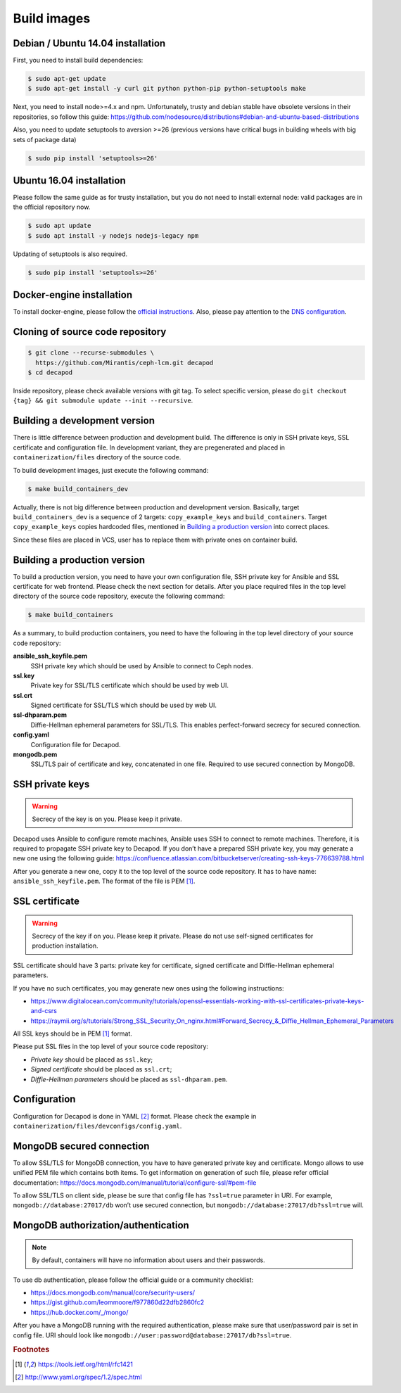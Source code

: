 Build images
============


Debian / Ubuntu 14.04 installation
----------------------------------
First, you need to install build dependencies:

.. code-block:: console

    $ sudo apt-get update
    $ sudo apt-get install -y curl git python python-pip python-setuptools make

Next, you need to install node>=4.x and npm.
Unfortunately, trusty and debian stable have obsolete
versions in their repositories, so follow this guide:
https://github.com/nodesource/distributions#debian-and-ubuntu-based-distributions

Also, you need to update setuptools to aversion >=26 (previous versions
have critical bugs in building wheels with big sets of package data)

.. code-block:: console

    $ sudo pip install 'setuptools>=26'


Ubuntu 16.04 installation
-------------------------

Please follow the same guide as for trusty installation, but you do
not need to install external node: valid packages are in the official
repository now.

.. code-block:: console

    $ sudo apt update
    $ sudo apt install -y nodejs nodejs-legacy npm

Updating of setuptools is also required.

.. code-block:: console

    $ sudo pip install 'setuptools>=26'


Docker-engine installation
--------------------------

To install docker-engine, please follow the `official
instructions <https://docs.docker.com/engine/installation/>`_.
Also, please pay attention to the `DNS configuration
<https://docs.docker.com/engine/installation/linux/ubuntulinux/#/configu
re-a-dns-server-for-use-by-docker>`_.


Cloning of source code repository
---------------------------------

.. code-block:: console

    $ git clone --recurse-submodules \
      https://github.com/Mirantis/ceph-lcm.git decapod
    $ cd decapod

Inside repository, please check available versions with git tag. To
select specific version, please do ``git checkout {tag} && git submodule
update --init --recursive``.


Building a development version
------------------------------

There is little difference between production and development build.
The difference is only in SSH private keys, SSL certificate and
configuration file. In development variant, they are pregenerated and
placed in ``containerization/files`` directory of the source code.

To build development images, just execute the following command:

.. code-block:: bash

    $ make build_containers_dev

Actually, there is not big difference between production and development
version. Basically, target ``build_containers_dev`` is a sequence of
2 targets: ``copy_example_keys`` and ``build_containers``. Target
``copy_example_keys`` copies hardcoded files, mentioned in `Building a
production version`_ into correct places.

Since these files are placed in VCS, user has to replace them with
private ones on container build.



Building a production version
-----------------------------

To build a production version, you need to have your own configuration
file, SSH private key for Ansible and SSL certificate for web frontend.
Please check the next section for details. After you place required
files in the top level directory of the source code repository, execute
the following command:

.. code-block:: bash

    $ make build_containers


As a summary, to build production containers, you need to have the
following in the top level directory of your source code repository:

**ansible_ssh_keyfile.pem**
    SSH private key which should be used by Ansible to connect to Ceph nodes.

**ssl.key**
    Private key for SSL/TLS certificate which should be used by web UI.

**ssl.crt**
    Signed certificate for SSL/TLS which should be used by web UI.

**ssl-dhparam.pem**
    Diffie-Hellman ephemeral parameters for SSL/TLS. This enables
    perfect-forward secrecy for secured connection.

**config.yaml**
    Configuration file for Decapod.

**mongodb.pem**
    SSL/TLS pair of certificate and key, concatenated in one file.
    Required to use secured connection by MongoDB.



SSH private keys
----------------

.. warning::

    Secrecy of the key is on you. Please keep it private.


Decapod uses Ansible to configure remote machines, Ansible uses
SSH to connect to remote machines. Therefore, it is required to
propagate SSH private key to Decapod. If you don’t have a prepared
SSH private key, you may generate a new one using the following guide:
https://confluence.atlassian.com/bitbucketserver/creating-ssh-keys-776639788.html

After you generate a new one, copy it to the top level of the source
code repository. It has to have name: ``ansible_ssh_keyfile.pem``. The
format of the file is PEM [#PEM]_.




SSL certificate
---------------


.. warning::

    Secrecy of the key if on you. Please keep it private. Please do not
    use self-signed certificates for production installation.

SSL certificate should have 3 parts: private key for certificate, signed
certificate and Diffie-Hellman ephemeral parameters.

If you have no such certificates, you may generate
new ones using the following instructions:

* https://www.digitalocean.com/community/tutorials/openssl-essentials-working-with-ssl-certificates-private-keys-and-csrs
* https://raymii.org/s/tutorials/Strong_SSL_Security_On_nginx.html#Forward_Secrecy_&_Diffie_Hellman_Ephemeral_Parameters

All SSL keys should be in PEM [#PEM]_ format.

Please put SSL files in the top level of your source code repository:

* *Private key* should be placed as ``ssl.key``;
* *Signed certificate* should be placed as ``ssl.crt``;
* *Diffie-Hellman parameters* should be placed as ``ssl-dhparam.pem``.



Configuration
-------------

Configuration for Decapod is done in YAML [#YAML]_ format. Please check
the example in ``containerization/files/devconfigs/config.yaml``.



MongoDB secured connection
--------------------------

To allow SSL/TLS for MongoDB connection, you have to have
generated private key and certificate. Mongo allows to use
unified PEM file which contains both items. To get information
on generation of such file, please refer official documentation:
https://docs.mongodb.com/manual/tutorial/configure-ssl/#pem-file


To allow SSL/TLS on client side, please be sure that config file has
``?ssl=true`` parameter in URI. For example, ``mongodb://database:27017/db``
won’t use secured connection, but ``mongodb://database:27017/db?ssl=true``
will.



MongoDB authorization/authentication
------------------------------------

.. note::

    By default, containers will have no information about users and their
    passwords.

To use db authentication, please follow the official guide or
a community checklist:

* https://docs.mongodb.com/manual/core/security-users/
* https://gist.github.com/leommoore/f977860d22dfb2860fc2
* https://hub.docker.com/_/mongo/

After you have a MongoDB running with the required authentication,
please make sure that user/password pair is set in config file. URI
should look like ``mongodb://user:password@database:27017/db?ssl=true``.



.. rubric:: Footnotes

.. [#PEM] https://tools.ietf.org/html/rfc1421
.. [#YAML] http://www.yaml.org/spec/1.2/spec.html
